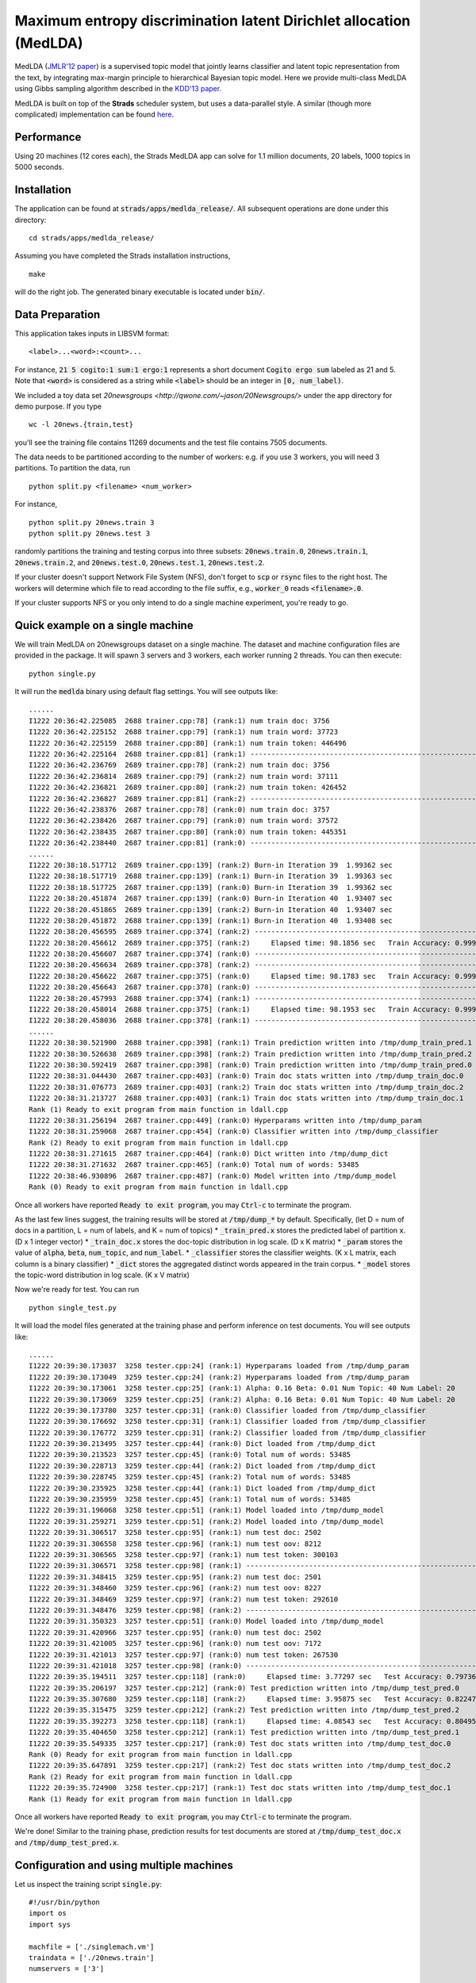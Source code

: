 Maximum entropy discrimination latent Dirichlet allocation (MedLDA)
===================================================================

MedLDA (`JMLR'12 paper <http://bigml.cs.tsinghua.edu.cn/~jun/pub/MedLDA_jmlr.pdf>`_) is a supervised topic model that jointly learns classifier and latent topic representation from the text, by integrating max-margin principle to hierarchical Bayesian topic model. Here we provide multi-class MedLDA using Gibbs sampling algorithm described in the `KDD'13 paper <http://bigml.cs.tsinghua.edu.cn/~jun/large-scale-gibbs-medlda.pdf>`_.

MedLDA is built on top of the **Strads** scheduler system, but uses a data-parallel style. A similar (though more complicated) implementation can be found `here <http://bigml.cs.tsinghua.edu.cn/~jun/gibbs-medlda.shtml>`_.

Performance
-----------

Using 20 machines (12 cores each), the Strads MedLDA app can solve for 1.1 million documents, 20 labels, 1000 topics in 5000 seconds.

Installation
------------

The application can be found at :code:`strads/apps/medlda_release/`. All subsequent operations are done under this directory:
::
  cd strads/apps/medlda_release/

Assuming you have completed the Strads installation instructions,
::
  make

will do the right job. The generated binary executable is located under :code:`bin/`. 

Data Preparation
----------------

This application takes inputs in LIBSVM format:
::
  <label>...<word>:<count>...

For instance, :code:`21 5 cogito:1 sum:1 ergo:1` represents a short document :code:`Cogito ergo sum` labeled as 21 and 5. Note that :code:`<word>` is considered as a string while :code:`<label>` should be an integer in :code:`[0, num_label)`.

We included a toy data set `20newsgroups <http://qwone.com/~jason/20Newsgroups/>` under the app directory for demo purpose. If you type
::
  wc -l 20news.{train,test}

you'll see the training file contains 11269 documents and the test file contains 7505 documents. 

The data needs to be partitioned according to the number of workers: e.g. if you use 3 workers, you will need 3 partitions. To partition the data, run
::
  python split.py <filename> <num_worker>

For instance,
::
  python split.py 20news.train 3
  python split.py 20news.test 3

randomly partitions the training and testing corpus into three subsets: :code:`20news.train.0`, :code:`20news.train.1`, :code:`20news.train.2`, and :code:`20news.test.0`, :code:`20news.test.1`, :code:`20news.test.2`.

If your cluster doesn't support Network File System (NFS), don't forget to :code:`scp` or :code:`rsync` files to the right host. The workers will determine which file to read according to the file suffix, e.g., :code:`worker_0` reads :code:`<filename>.0`.

If your cluster supports NFS or you only intend to do a single machine experiment, you're ready to go.

Quick example on a single machine
---------------------------------

We will train MedLDA on 20newsgroups dataset on a single machine. The dataset and machine configuration files are provided in the package. It will spawn 3 servers and 3 workers, each worker running 2 threads.
You can then execute:
::
  python single.py

It will run the :code:`medlda` binary using default flag settings. You will see outputs like:
::
  ......
  I1222 20:36:42.225085  2688 trainer.cpp:78] (rank:1) num train doc: 3756
  I1222 20:36:42.225152  2688 trainer.cpp:79] (rank:1) num train word: 37723
  I1222 20:36:42.225159  2688 trainer.cpp:80] (rank:1) num train token: 446496
  I1222 20:36:42.225164  2688 trainer.cpp:81] (rank:1) ---------------------------------------------------------------------
  I1222 20:36:42.236769  2689 trainer.cpp:78] (rank:2) num train doc: 3756
  I1222 20:36:42.236814  2689 trainer.cpp:79] (rank:2) num train word: 37111
  I1222 20:36:42.236821  2689 trainer.cpp:80] (rank:2) num train token: 426452
  I1222 20:36:42.236827  2689 trainer.cpp:81] (rank:2) ---------------------------------------------------------------------
  I1222 20:36:42.238376  2687 trainer.cpp:78] (rank:0) num train doc: 3757
  I1222 20:36:42.238426  2687 trainer.cpp:79] (rank:0) num train word: 37572
  I1222 20:36:42.238435  2687 trainer.cpp:80] (rank:0) num train token: 445351
  I1222 20:36:42.238440  2687 trainer.cpp:81] (rank:0) ---------------------------------------------------------------------
  ......
  I1222 20:38:18.517712  2689 trainer.cpp:139] (rank:2) Burn-in Iteration 39  1.99362 sec
  I1222 20:38:18.517719  2688 trainer.cpp:139] (rank:1) Burn-in Iteration 39  1.99363 sec
  I1222 20:38:18.517725  2687 trainer.cpp:139] (rank:0) Burn-in Iteration 39  1.99362 sec
  I1222 20:38:20.451874  2687 trainer.cpp:139] (rank:0) Burn-in Iteration 40  1.93407 sec
  I1222 20:38:20.451865  2689 trainer.cpp:139] (rank:2) Burn-in Iteration 40  1.93407 sec
  I1222 20:38:20.451872  2688 trainer.cpp:139] (rank:1) Burn-in Iteration 40  1.93408 sec
  I1222 20:38:20.456595  2689 trainer.cpp:374] (rank:2) ---------------------------------------------------------------------
  I1222 20:38:20.456612  2689 trainer.cpp:375] (rank:2)     Elapsed time: 98.1856 sec   Train Accuracy: 0.999734 (3755/3756)
  I1222 20:38:20.456607  2687 trainer.cpp:374] (rank:0) ---------------------------------------------------------------------
  I1222 20:38:20.456634  2689 trainer.cpp:378] (rank:2) ---------------------------------------------------------------------
  I1222 20:38:20.456622  2687 trainer.cpp:375] (rank:0)     Elapsed time: 98.1783 sec   Train Accuracy: 0.999468 (3755/3757)
  I1222 20:38:20.456643  2687 trainer.cpp:378] (rank:0) ---------------------------------------------------------------------
  I1222 20:38:20.457993  2688 trainer.cpp:374] (rank:1) ---------------------------------------------------------------------
  I1222 20:38:20.458014  2688 trainer.cpp:375] (rank:1)     Elapsed time: 98.1953 sec   Train Accuracy: 0.999734 (3755/3756)
  I1222 20:38:20.458036  2688 trainer.cpp:378] (rank:1) ---------------------------------------------------------------------
  ......
  I1222 20:38:30.521900  2688 trainer.cpp:398] (rank:1) Train prediction written into /tmp/dump_train_pred.1
  I1222 20:38:30.526638  2689 trainer.cpp:398] (rank:2) Train prediction written into /tmp/dump_train_pred.2
  I1222 20:38:30.592419  2687 trainer.cpp:398] (rank:0) Train prediction written into /tmp/dump_train_pred.0
  I1222 20:38:31.044430  2687 trainer.cpp:403] (rank:0) Train doc stats written into /tmp/dump_train_doc.0
  I1222 20:38:31.076773  2689 trainer.cpp:403] (rank:2) Train doc stats written into /tmp/dump_train_doc.2
  I1222 20:38:31.213727  2688 trainer.cpp:403] (rank:1) Train doc stats written into /tmp/dump_train_doc.1
  Rank (1) Ready to exit program from main function in ldall.cpp
  I1222 20:38:31.256194  2687 trainer.cpp:449] (rank:0) Hyperparams written into /tmp/dump_param
  I1222 20:38:31.259068  2687 trainer.cpp:454] (rank:0) Classifier written into /tmp/dump_classifier
  Rank (2) Ready to exit program from main function in ldall.cpp
  I1222 20:38:31.271615  2687 trainer.cpp:464] (rank:0) Dict written into /tmp/dump_dict
  I1222 20:38:31.271632  2687 trainer.cpp:465] (rank:0) Total num of words: 53485
  I1222 20:38:46.930896  2687 trainer.cpp:487] (rank:0) Model written into /tmp/dump_model
  Rank (0) Ready to exit program from main function in ldall.cpp

Once all workers have reported :code:`Ready to exit program`, you may :code:`Ctrl-c` to terminate the program.

As the last few lines suggest, the training results will be stored at :code:`/tmp/dump_*` by default. Specifically, (let D = num of docs in a partition, L = num of labels, and K = num of topics)
* :code:`_train_pred.x` stores the predicted label of partition :code:`x`. (D x 1 integer vector)
* :code:`_train_doc.x` stores the doc-topic distribution in log scale. (D x K matrix)
* :code:`_param` stores the value of :code:`alpha`, :code:`beta`, :code:`num_topic`, and :code:`num_label`. 
* :code:`_classifier` stores the classifier weights. (K x L matrix, each column is a binary classifier)
* :code:`_dict` stores the aggregated distinct words appeared in the train corpus.
* :code:`_model` stores the topic-word distribution in log scale. (K x V matrix)

Now we're ready for test. You can run
::
  python single_test.py

It will load the model files generated at the training phase and perform inference on test documents. You will see outputs like:
::
  ......
  I1222 20:39:30.173037  3258 tester.cpp:24] (rank:1) Hyperparams loaded from /tmp/dump_param
  I1222 20:39:30.173049  3259 tester.cpp:24] (rank:2) Hyperparams loaded from /tmp/dump_param
  I1222 20:39:30.173061  3258 tester.cpp:25] (rank:1) Alpha: 0.16 Beta: 0.01 Num Topic: 40 Num Label: 20
  I1222 20:39:30.173069  3259 tester.cpp:25] (rank:2) Alpha: 0.16 Beta: 0.01 Num Topic: 40 Num Label: 20
  I1222 20:39:30.173780  3257 tester.cpp:31] (rank:0) Classifier loaded from /tmp/dump_classifier
  I1222 20:39:30.176692  3258 tester.cpp:31] (rank:1) Classifier loaded from /tmp/dump_classifier
  I1222 20:39:30.176772  3259 tester.cpp:31] (rank:2) Classifier loaded from /tmp/dump_classifier
  I1222 20:39:30.213495  3257 tester.cpp:44] (rank:0) Dict loaded from /tmp/dump_dict
  I1222 20:39:30.213523  3257 tester.cpp:45] (rank:0) Total num of words: 53485
  I1222 20:39:30.228713  3259 tester.cpp:44] (rank:2) Dict loaded from /tmp/dump_dict
  I1222 20:39:30.228745  3259 tester.cpp:45] (rank:2) Total num of words: 53485
  I1222 20:39:30.235925  3258 tester.cpp:44] (rank:1) Dict loaded from /tmp/dump_dict
  I1222 20:39:30.235959  3258 tester.cpp:45] (rank:1) Total num of words: 53485
  I1222 20:39:31.196068  3258 tester.cpp:51] (rank:1) Model loaded into /tmp/dump_model
  I1222 20:39:31.259271  3259 tester.cpp:51] (rank:2) Model loaded into /tmp/dump_model
  I1222 20:39:31.306517  3258 tester.cpp:95] (rank:1) num test doc: 2502
  I1222 20:39:31.306558  3258 tester.cpp:96] (rank:1) num test oov: 8212
  I1222 20:39:31.306565  3258 tester.cpp:97] (rank:1) num test token: 300103
  I1222 20:39:31.306571  3258 tester.cpp:98] (rank:1) ---------------------------------------------------------------------
  I1222 20:39:31.348415  3259 tester.cpp:95] (rank:2) num test doc: 2501
  I1222 20:39:31.348460  3259 tester.cpp:96] (rank:2) num test oov: 8227
  I1222 20:39:31.348469  3259 tester.cpp:97] (rank:2) num test token: 292610
  I1222 20:39:31.348476  3259 tester.cpp:98] (rank:2) ---------------------------------------------------------------------
  I1222 20:39:31.350323  3257 tester.cpp:51] (rank:0) Model loaded into /tmp/dump_model
  I1222 20:39:31.420966  3257 tester.cpp:95] (rank:0) num test doc: 2502
  I1222 20:39:31.421005  3257 tester.cpp:96] (rank:0) num test oov: 7172
  I1222 20:39:31.421013  3257 tester.cpp:97] (rank:0) num test token: 267530
  I1222 20:39:31.421018  3257 tester.cpp:98] (rank:0) ---------------------------------------------------------------------
  I1222 20:39:35.194511  3257 tester.cpp:118] (rank:0)     Elapsed time: 3.77297 sec   Test Accuracy: 0.797362 (1995/2502)
  I1222 20:39:35.206197  3257 tester.cpp:212] (rank:0) Test prediction written into /tmp/dump_test_pred.0
  I1222 20:39:35.307680  3259 tester.cpp:118] (rank:2)     Elapsed time: 3.95875 sec   Test Accuracy: 0.822471 (2057/2501)
  I1222 20:39:35.315475  3259 tester.cpp:212] (rank:2) Test prediction written into /tmp/dump_test_pred.2
  I1222 20:39:35.392273  3258 tester.cpp:118] (rank:1)     Elapsed time: 4.08543 sec   Test Accuracy: 0.804956 (2014/2502)
  I1222 20:39:35.404650  3258 tester.cpp:212] (rank:1) Test prediction written into /tmp/dump_test_pred.1
  I1222 20:39:35.549335  3257 tester.cpp:217] (rank:0) Test doc stats written into /tmp/dump_test_doc.0
  Rank (0) Ready for exit program from main function in ldall.cpp
  I1222 20:39:35.647891  3259 tester.cpp:217] (rank:2) Test doc stats written into /tmp/dump_test_doc.2
  Rank (2) Ready for exit program from main function in ldall.cpp
  I1222 20:39:35.724900  3258 tester.cpp:217] (rank:1) Test doc stats written into /tmp/dump_test_doc.1
  Rank (1) Ready for exit program from main function in ldall.cpp

Once all workers have reported :code:`Ready to exit program`, you may :code:`Ctrl-c` to terminate the program.

We're done! Similar to the training phase, prediction results for test documents are stored at :code:`/tmp/dump_test_doc.x` and :code:`/tmp/dump_test_pred.x`.

Configuration and using multiple machines
-----------------------------------------

Let us inspect the training script :code:`single.py`:
::
  #!/usr/bin/python
  import os
  import sys
  
  machfile = ['./singlemach.vm']
  traindata = ['./20news.train']
  numservers = ['3']
  
  prog=['./bin/medlda ']
  os.system("mpirun -machinefile "+machfile[0]+" "+prog[0]+" -machfile "+machfile[0]+" -schedulers "+numservers[0]+" -train_prefix "+traindata[0]);

Things to note:

* The last line :code:`os.system` executes the MedLDA app; you may insert advanced command line flags here. See the end of this article for a full list of flags.
* :code:`machfile` gives the machine configuration file.
* :code:`traindata` gives the dataset prefix (:code:`20news.train` in this case).
* :code:`numservers` is the number of servers (key-value stores) to use.

MedLDA is built upon the Strads scheduler architecture, and uses a similar machine configuration file. This machine file is a simple list of IP addresses, corresponding to workers, followed by servers, and finally the Strads coordinator. For example, the :code:`singlemach.vm` machine file used in :code:`single.py` looks like this:
::
  127.0.0.1       <--- this is worker 0
  127.0.0.1       <--- this is worker 1
  127.0.0.1       <--- this is worker 2
  127.0.0.1       <--- this is server 0
  127.0.0.1       <--- this is server 1
  127.0.0.1       <--- this is server 2
  127.0.0.1       <--- this is the coordinator

The last IP is always the coordinator, and the servers come immediately before it (:code:`numservers` controls the number of servers). The workers make up the remaining IPs (you must use at least 2 workers).

**Note: remember to partition your data for the correct number of workers.**

To use multiple machines, simply change the machine file IPs to point to the desired machines. **You may repeat IP addresses to assign multiple processes to the same machine, but the repeat IPs must be contiguous - :code:`ip1` followed by :code:`ip2` followed by :code:`ip1` is invalid.**

**Important: do not forget to prepare the test script (e.g. :code:`single_test.py`) in the same fashion. You must use the same machine configuration as the training script.**

Command line flags
------------------

Flags for training:
* :code:`train_prefix`: Prefix to the LIBSVM format training corpus. 
* :code:`dump_prefix`: Prefix to the dump results. 
* :code:`num_thread`: Number of worker threads. 
* :code:`alpha`: Parameter of Dirichlet prior on doc-topic distribution. 
* :code:`beta`: Parameter of Dirichlet prior on topic-word distribution. 
* :code:`cost`: Cost parameter on hinge loss, usually called "C".
* :code:`ell`: Margin parameter in SVM, usually set to 1. Hinge loss = max(0, ell - y \<w, x\>).
* :code:`num_burnin`: Number of burn-in iterations.
* :code:`num_topic`: Number of topics, usually called "K".
* :code:`num_label`: Total number of labels.
* :code:`eval_interval`: Print out information every N iterations

Flags for testing:
* :code:`test_prefix`: Prefix to LIBSVM format test corpus.
* :code:`dump_prefix`: Prefix to the dump results. 
* :code:`num_thread`: Number of worker threads.
